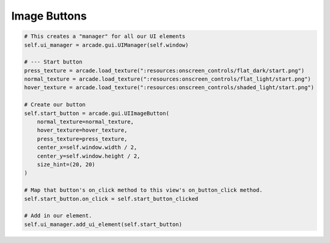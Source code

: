 Image Buttons
=============

.. code-block:: python

        # This creates a "manager" for all our UI elements
        self.ui_manager = arcade.gui.UIManager(self.window)

        # --- Start button
        press_texture = arcade.load_texture(":resources:onscreen_controls/flat_dark/start.png")
        normal_texture = arcade.load_texture(":resources:onscreen_controls/flat_light/start.png")
        hover_texture = arcade.load_texture(":resources:onscreen_controls/shaded_light/start.png")

        # Create our button
        self.start_button = arcade.gui.UIImageButton(
            normal_texture=normal_texture,
            hover_texture=hover_texture,
            press_texture=press_texture,
            center_x=self.window.width / 2,
            center_y=self.window.height / 2,
            size_hint=(20, 20)
        )

        # Map that button's on_click method to this view's on_button_click method.
        self.start_button.on_click = self.start_button_clicked

        # Add in our element.
        self.ui_manager.add_ui_element(self.start_button)